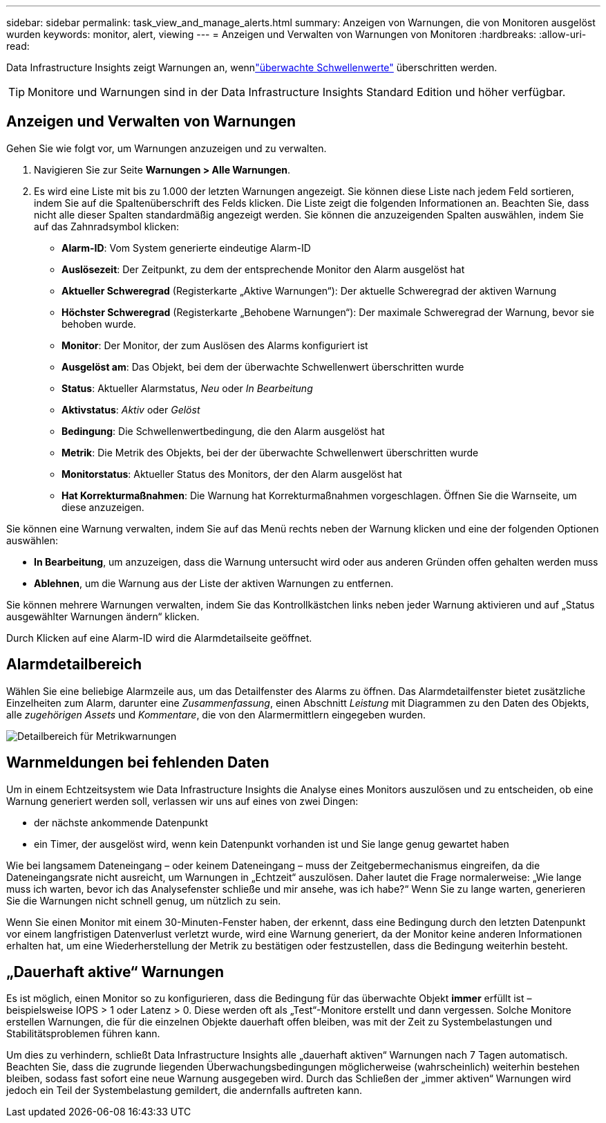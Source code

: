 ---
sidebar: sidebar 
permalink: task_view_and_manage_alerts.html 
summary: Anzeigen von Warnungen, die von Monitoren ausgelöst wurden 
keywords: monitor, alert, viewing 
---
= Anzeigen und Verwalten von Warnungen von Monitoren
:hardbreaks:
:allow-uri-read: 


[role="lead"]
Data Infrastructure Insights zeigt Warnungen an, wennlink:task_create_monitor.html["überwachte Schwellenwerte"] überschritten werden.


TIP: Monitore und Warnungen sind in der Data Infrastructure Insights Standard Edition und höher verfügbar.



== Anzeigen und Verwalten von Warnungen

Gehen Sie wie folgt vor, um Warnungen anzuzeigen und zu verwalten.

. Navigieren Sie zur Seite *Warnungen > Alle Warnungen*.
. Es wird eine Liste mit bis zu 1.000 der letzten Warnungen angezeigt.  Sie können diese Liste nach jedem Feld sortieren, indem Sie auf die Spaltenüberschrift des Felds klicken.  Die Liste zeigt die folgenden Informationen an.  Beachten Sie, dass nicht alle dieser Spalten standardmäßig angezeigt werden.  Sie können die anzuzeigenden Spalten auswählen, indem Sie auf das Zahnradsymbol klicken:
+
** *Alarm-ID*: Vom System generierte eindeutige Alarm-ID
** *Auslösezeit*: Der Zeitpunkt, zu dem der entsprechende Monitor den Alarm ausgelöst hat
** *Aktueller Schweregrad* (Registerkarte „Aktive Warnungen“): Der aktuelle Schweregrad der aktiven Warnung
** *Höchster Schweregrad* (Registerkarte „Behobene Warnungen“): Der maximale Schweregrad der Warnung, bevor sie behoben wurde.
** *Monitor*: Der Monitor, der zum Auslösen des Alarms konfiguriert ist
** *Ausgelöst am*: Das Objekt, bei dem der überwachte Schwellenwert überschritten wurde
** *Status*: Aktueller Alarmstatus, _Neu_ oder _In Bearbeitung_
** *Aktivstatus*: _Aktiv_ oder _Gelöst_
** *Bedingung*: Die Schwellenwertbedingung, die den Alarm ausgelöst hat
** *Metrik*: Die Metrik des Objekts, bei der der überwachte Schwellenwert überschritten wurde
** *Monitorstatus*: Aktueller Status des Monitors, der den Alarm ausgelöst hat
** *Hat Korrekturmaßnahmen*: Die Warnung hat Korrekturmaßnahmen vorgeschlagen.  Öffnen Sie die Warnseite, um diese anzuzeigen.




Sie können eine Warnung verwalten, indem Sie auf das Menü rechts neben der Warnung klicken und eine der folgenden Optionen auswählen:

* *In Bearbeitung*, um anzuzeigen, dass die Warnung untersucht wird oder aus anderen Gründen offen gehalten werden muss
* *Ablehnen*, um die Warnung aus der Liste der aktiven Warnungen zu entfernen.


Sie können mehrere Warnungen verwalten, indem Sie das Kontrollkästchen links neben jeder Warnung aktivieren und auf „Status ausgewählter Warnungen ändern“ klicken.

Durch Klicken auf eine Alarm-ID wird die Alarmdetailseite geöffnet.



== Alarmdetailbereich

Wählen Sie eine beliebige Alarmzeile aus, um das Detailfenster des Alarms zu öffnen.  Das Alarmdetailfenster bietet zusätzliche Einzelheiten zum Alarm, darunter eine _Zusammenfassung_, einen Abschnitt _Leistung_ mit Diagrammen zu den Daten des Objekts, alle _zugehörigen Assets_ und _Kommentare_, die von den Alarmermittlern eingegeben wurden.

image:metric_alert_detail_pane.png["Detailbereich für Metrikwarnungen"]



== Warnmeldungen bei fehlenden Daten

Um in einem Echtzeitsystem wie Data Infrastructure Insights die Analyse eines Monitors auszulösen und zu entscheiden, ob eine Warnung generiert werden soll, verlassen wir uns auf eines von zwei Dingen:

* der nächste ankommende Datenpunkt
* ein Timer, der ausgelöst wird, wenn kein Datenpunkt vorhanden ist und Sie lange genug gewartet haben


Wie bei langsamem Dateneingang – oder keinem Dateneingang – muss der Zeitgebermechanismus eingreifen, da die Dateneingangsrate nicht ausreicht, um Warnungen in „Echtzeit“ auszulösen.  Daher lautet die Frage normalerweise: „Wie lange muss ich warten, bevor ich das Analysefenster schließe und mir ansehe, was ich habe?“  Wenn Sie zu lange warten, generieren Sie die Warnungen nicht schnell genug, um nützlich zu sein.

Wenn Sie einen Monitor mit einem 30-Minuten-Fenster haben, der erkennt, dass eine Bedingung durch den letzten Datenpunkt vor einem langfristigen Datenverlust verletzt wurde, wird eine Warnung generiert, da der Monitor keine anderen Informationen erhalten hat, um eine Wiederherstellung der Metrik zu bestätigen oder festzustellen, dass die Bedingung weiterhin besteht.



== „Dauerhaft aktive“ Warnungen

Es ist möglich, einen Monitor so zu konfigurieren, dass die Bedingung für das überwachte Objekt *immer* erfüllt ist – beispielsweise IOPS > 1 oder Latenz > 0.  Diese werden oft als „Test“-Monitore erstellt und dann vergessen.  Solche Monitore erstellen Warnungen, die für die einzelnen Objekte dauerhaft offen bleiben, was mit der Zeit zu Systembelastungen und Stabilitätsproblemen führen kann.

Um dies zu verhindern, schließt Data Infrastructure Insights alle „dauerhaft aktiven“ Warnungen nach 7 Tagen automatisch.  Beachten Sie, dass die zugrunde liegenden Überwachungsbedingungen möglicherweise (wahrscheinlich) weiterhin bestehen bleiben, sodass fast sofort eine neue Warnung ausgegeben wird. Durch das Schließen der „immer aktiven“ Warnungen wird jedoch ein Teil der Systembelastung gemildert, die andernfalls auftreten kann.

